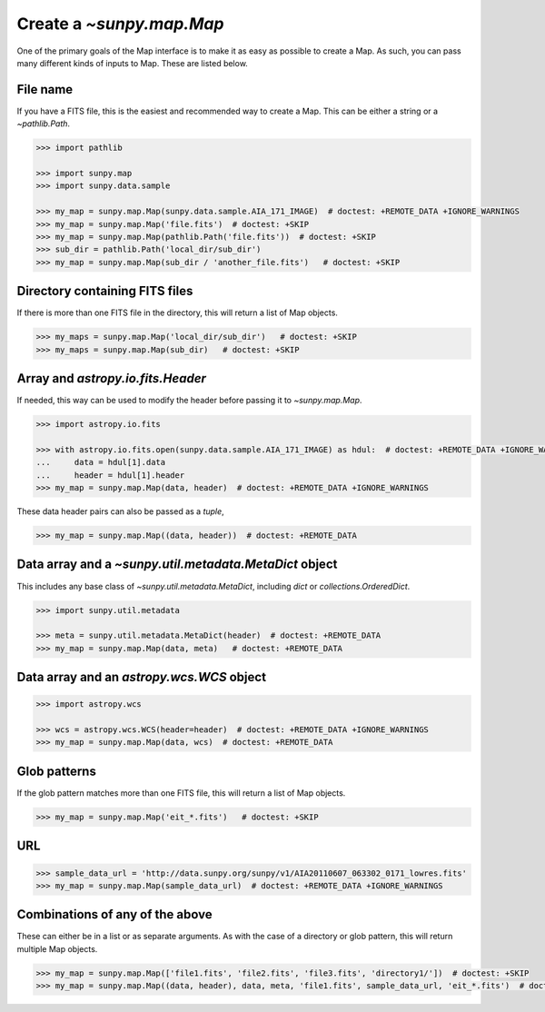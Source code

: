 .. _sunpy-how-to-create-a-map:

*************************
Create a `~sunpy.map.Map`
*************************

One of the primary goals of the Map interface is to make it as easy as possible to create a Map.
As such, you can pass many different kinds of inputs to Map.
These are listed below.

File name
=========

If you have a FITS file, this is the easiest and recommended way to create a Map.
This can be either a string or a `~pathlib.Path`.

.. code-block:: python

    >>> import pathlib

    >>> import sunpy.map
    >>> import sunpy.data.sample

    >>> my_map = sunpy.map.Map(sunpy.data.sample.AIA_171_IMAGE)  # doctest: +REMOTE_DATA +IGNORE_WARNINGS
    >>> my_map = sunpy.map.Map('file.fits')  # doctest: +SKIP
    >>> my_map = sunpy.map.Map(pathlib.Path('file.fits'))  # doctest: +SKIP
    >>> sub_dir = pathlib.Path('local_dir/sub_dir')
    >>> my_map = sunpy.map.Map(sub_dir / 'another_file.fits')   # doctest: +SKIP

Directory containing FITS files
===============================

If there is more than one FITS file in the directory, this will return a list of Map objects.

.. code-block:: python

    >>> my_maps = sunpy.map.Map('local_dir/sub_dir')   # doctest: +SKIP
    >>> my_maps = sunpy.map.Map(sub_dir)   # doctest: +SKIP

Array and `astropy.io.fits.Header`
==================================

If needed, this way can be used to modify the header before passing it to `~sunpy.map.Map`.

.. code-block:: python

    >>> import astropy.io.fits

    >>> with astropy.io.fits.open(sunpy.data.sample.AIA_171_IMAGE) as hdul:  # doctest: +REMOTE_DATA +IGNORE_WARNINGS
    ...     data = hdul[1].data
    ...     header = hdul[1].header
    >>> my_map = sunpy.map.Map(data, header)  # doctest: +REMOTE_DATA +IGNORE_WARNINGS

These data header pairs can also be passed as a `tuple`,

.. code-block:: python

    >>> my_map = sunpy.map.Map((data, header))  # doctest: +REMOTE_DATA

Data array and a `~sunpy.util.metadata.MetaDict` object
=======================================================

This includes any base class of `~sunpy.util.metadata.MetaDict`, including `dict` or `collections.OrderedDict`.

.. code-block:: python

    >>> import sunpy.util.metadata

    >>> meta = sunpy.util.metadata.MetaDict(header)  # doctest: +REMOTE_DATA
    >>> my_map = sunpy.map.Map(data, meta)   # doctest: +REMOTE_DATA

Data array and an `astropy.wcs.WCS` object
==========================================

.. code-block:: python

    >>> import astropy.wcs

    >>> wcs = astropy.wcs.WCS(header=header)  # doctest: +REMOTE_DATA +IGNORE_WARNINGS
    >>> my_map = sunpy.map.Map(data, wcs)  # doctest: +REMOTE_DATA

Glob patterns
=============

If the glob pattern matches more than one FITS file, this will return a list of Map objects.

.. code-block:: python

    >>> my_map = sunpy.map.Map('eit_*.fits')   # doctest: +SKIP

URL
===

.. code-block:: python

    >>> sample_data_url = 'http://data.sunpy.org/sunpy/v1/AIA20110607_063302_0171_lowres.fits'
    >>> my_map = sunpy.map.Map(sample_data_url)  # doctest: +REMOTE_DATA +IGNORE_WARNINGS

Combinations of any of the above
================================

These can either be in a list or as separate arguments.
As with the case of a directory or glob pattern, this will return multiple Map objects.

.. code-block:: python

    >>> my_map = sunpy.map.Map(['file1.fits', 'file2.fits', 'file3.fits', 'directory1/'])  # doctest: +SKIP
    >>> my_map = sunpy.map.Map((data, header), data, meta, 'file1.fits', sample_data_url, 'eit_*.fits')  # doctest: +SKIP

